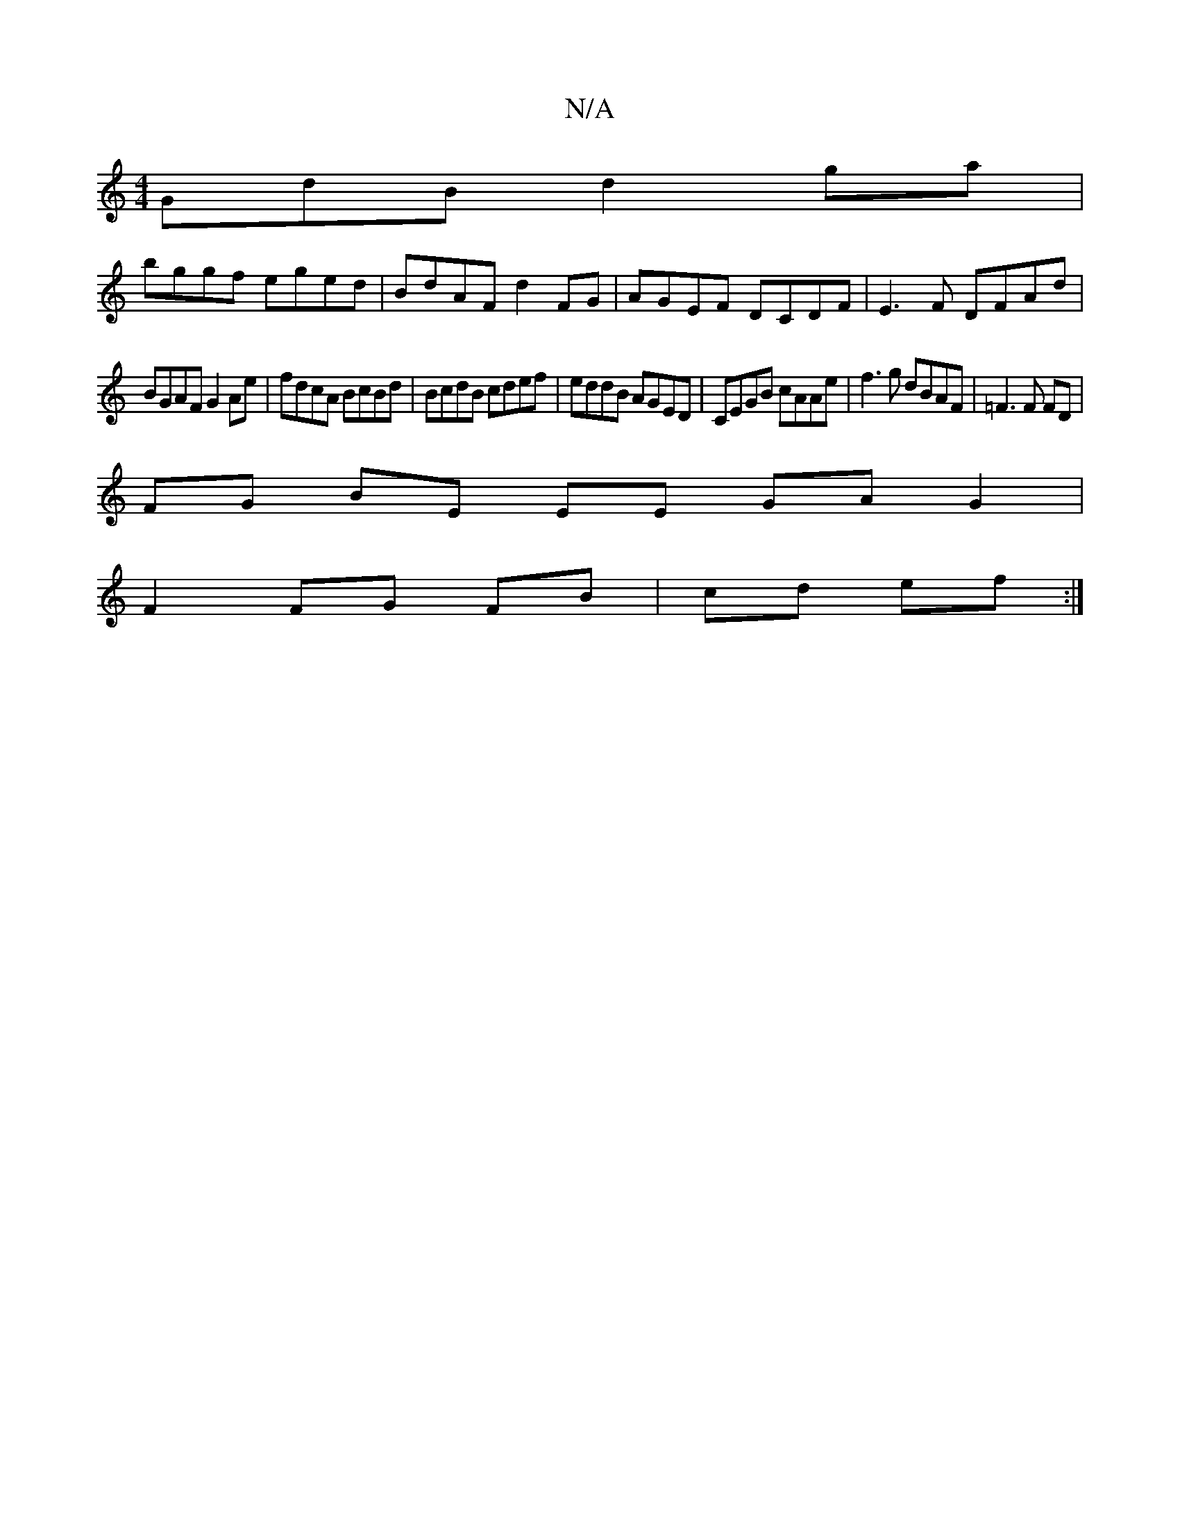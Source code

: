 X:1
T:N/A
M:4/4
R:N/A
K:Cmajor
GdB d2 ga |
bggf eged | BdAF d2 FG | AGEF DCDF | E3F DFAd |
BGAF G2 Ae | fdcA BcBd | BcdB cdef | eddB AGED | CEGB cAAe | f3 g dBAF | =F3 F FD |
FG BE EE GAG2|
F2 FG FB|cd ef :|

c|Bced d2 BA|
[1 G2 Bc